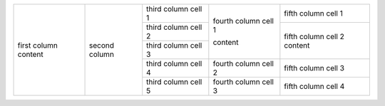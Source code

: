 +-------------------+---------------+--------------------------+------------------------+----------------------+
| first column      | second column | third column cell 1      | fourth column cell 1   | fifth column cell 1  |
| content           |               +--------------------------+                        |                      |
|                   |               | third column cell 2      |                        +----------------------+
|                   |               +--------------------------+                        | fifth column cell 2  |
|                   |               | third column cell 3      | content                | content              |
|                   |               +--------------------------+------------------------+----------------------+
|                   |               | third column cell 4      | fourth column cell 2   | fifth column cell 3  |
|                   |               +--------------------------+------------------------+----------------------+
|                   |               | third column cell 5      | fourth column cell 3   | fifth column cell 4  |
+-------------------+---------------+--------------------------+------------------------+----------------------+
